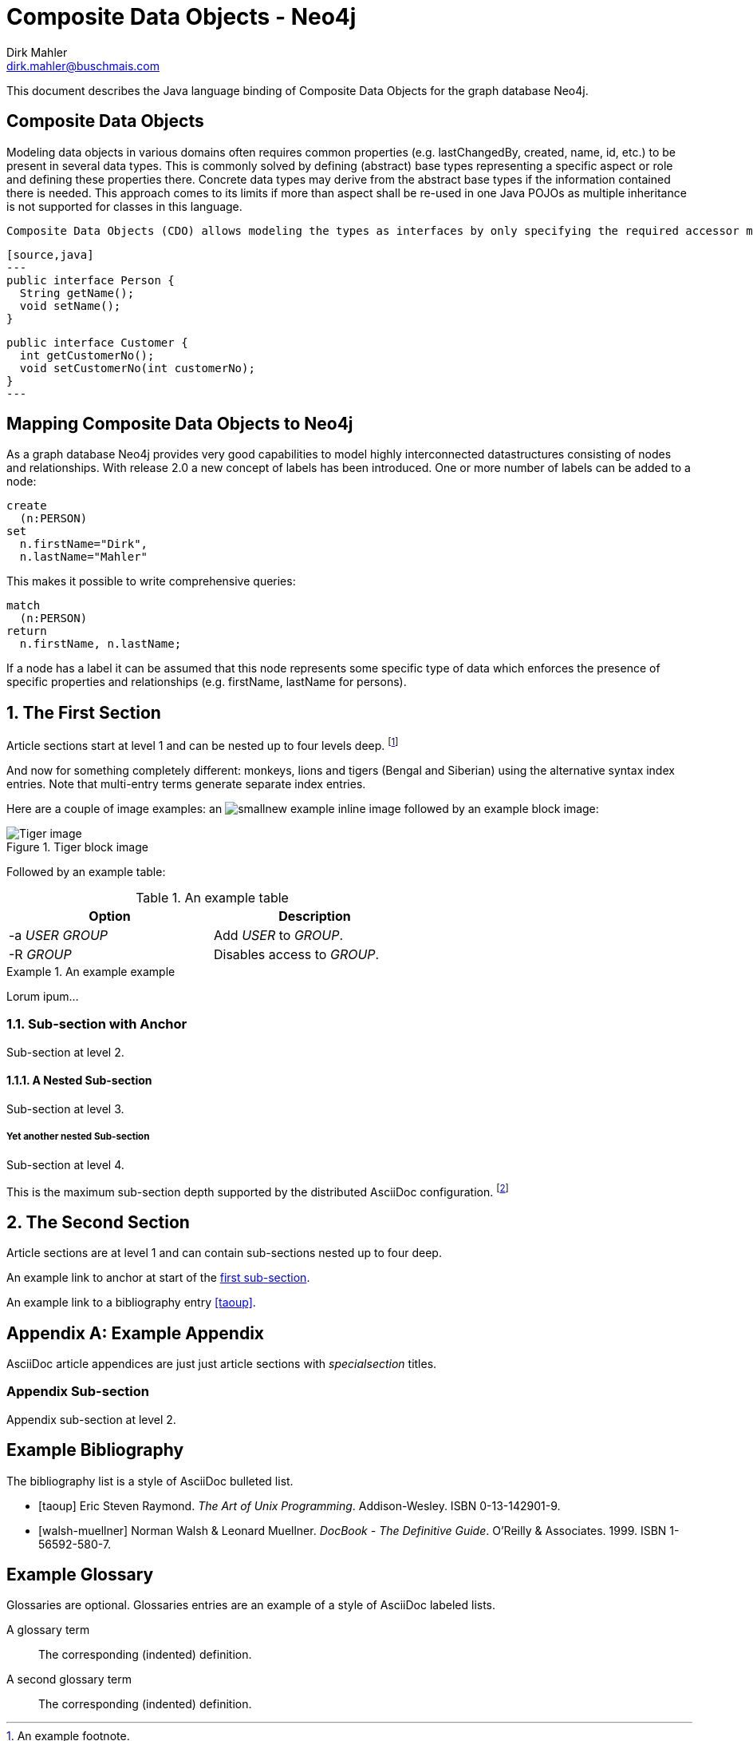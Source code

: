 Composite Data Objects - Neo4j
==============================
Dirk Mahler <dirk.mahler@buschmais.com>

This document describes the Java language binding of Composite Data Objects for the graph database Neo4j.

:numbered!:
[abstract]
Composite Data Objects
----------------------
Modeling data objects in various domains often requires common properties (e.g. lastChangedBy, created, name, id, etc.) to be present in several data types. This is commonly solved by defining (abstract) base types representing a specific aspect or role and defining these properties there. Concrete data types may derive from the abstract base types if the information contained there is needed. This approach comes to its limits if more than aspect shall be re-used in one Java POJOs as multiple inheritance is not supported for classes in this language.

 Composite Data Objects (CDO) allows modeling the types as interfaces by only specifying the required accessor methods (i.e. getter and setter) and composing these types:

 [source,java]
 ---
 public interface Person {
   String getName();
   void setName();
 }

 public interface Customer {
   int getCustomerNo();
   void setCustomerNo(int customerNo);
 }
 ---

Mapping Composite Data Objects to Neo4j
---------------------------------------

As a graph database Neo4j provides very good capabilities to model highly interconnected datastructures consisting of nodes and relationships. With release 2.0 a new concept of labels has been introduced. One or more number of labels can be added to a node:

[source]
----
create
  (n:PERSON)
set
  n.firstName="Dirk",
  n.lastName="Mahler"
----

This makes it possible to write comprehensive queries:

[source]
----
match
  (n:PERSON)
return
  n.firstName, n.lastName;
----

If a node has a label it can be assumed that this node represents some specific type of data which enforces the presence of specific properties and relationships (e.g. firstName, lastName for persons).

:numbered:

The First Section
-----------------
Article sections start at level 1 and can be nested up to four levels
deep.
footnote:[An example footnote.]
indexterm:[Example index entry]

And now for something completely different: ((monkeys)), lions and
tigers (Bengal and Siberian) using the alternative syntax index
entries.
(((Big cats,Lions)))
(((Big cats,Tigers,Bengal Tiger)))
(((Big cats,Tigers,Siberian Tiger)))
Note that multi-entry terms generate separate index entries.

Here are a couple of image examples: an image:images/smallnew.png[]
example inline image followed by an example block image:

.Tiger block image
image::images/tiger.png[Tiger image]

Followed by an example table:

.An example table
[width="60%",options="header"]
|==============================================
| Option          | Description
| -a 'USER GROUP' | Add 'USER' to 'GROUP'.
| -R 'GROUP'      | Disables access to 'GROUP'.
|==============================================

.An example example
===============================================
Lorum ipum...
===============================================

[[X1]]
Sub-section with Anchor
~~~~~~~~~~~~~~~~~~~~~~~
Sub-section at level 2.

A Nested Sub-section
^^^^^^^^^^^^^^^^^^^^
Sub-section at level 3.

Yet another nested Sub-section
++++++++++++++++++++++++++++++
Sub-section at level 4.

This is the maximum sub-section depth supported by the distributed
AsciiDoc configuration.
footnote:[A second example footnote.]


The Second Section
------------------
Article sections are at level 1 and can contain sub-sections nested up
to four deep.

An example link to anchor at start of the <<X1,first sub-section>>.
indexterm:[Second example index entry]

An example link to a bibliography entry <<taoup>>.


:numbered!:

[appendix]
Example Appendix
----------------
AsciiDoc article appendices are just just article sections with
'specialsection' titles.

Appendix Sub-section
~~~~~~~~~~~~~~~~~~~~
Appendix sub-section at level 2.


[bibliography]
Example Bibliography
--------------------
The bibliography list is a style of AsciiDoc bulleted list.

[bibliography]
- [[[taoup]]] Eric Steven Raymond. 'The Art of Unix
  Programming'. Addison-Wesley. ISBN 0-13-142901-9.
- [[[walsh-muellner]]] Norman Walsh & Leonard Muellner.
  'DocBook - The Definitive Guide'. O'Reilly & Associates. 1999.
  ISBN 1-56592-580-7.


[glossary]
Example Glossary
----------------
Glossaries are optional. Glossaries entries are an example of a style
of AsciiDoc labeled lists.

[glossary]
A glossary term::
  The corresponding (indented) definition.

A second glossary term::
  The corresponding (indented) definition.


ifdef::backend-docbook[]
[index]
Example Index
-------------
////////////////////////////////////////////////////////////////
The index is normally left completely empty, it's contents being
generated automatically by the DocBook toolchain.
////////////////////////////////////////////////////////////////
endif::backend-docbook[]